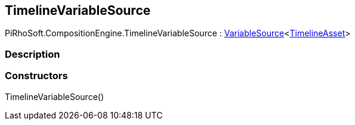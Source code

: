 [#reference/timeline-variable-source]

## TimelineVariableSource

PiRhoSoft.CompositionEngine.TimelineVariableSource : <<reference/variable-source-1.html,VariableSource>><https://docs.unity3d.com/ScriptReference/TimelineAsset.html[TimelineAsset^]>

### Description

### Constructors

TimelineVariableSource()::